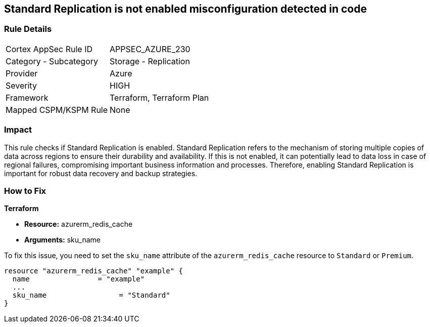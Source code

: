 
== Standard Replication is not enabled misconfiguration detected in code

=== Rule Details

[cols="1,2"]
|===
|Cortex AppSec Rule ID |APPSEC_AZURE_230
|Category - Subcategory |Storage - Replication
|Provider |Azure
|Severity |HIGH
|Framework |Terraform, Terraform Plan
|Mapped CSPM/KSPM Rule |None
|===


=== Impact
This rule checks if Standard Replication is enabled. Standard Replication refers to the mechanism of storing multiple copies of data across regions to ensure their durability and availability. If this is not enabled, it can potentially lead to data loss in case of regional failures, compromising important business information and processes. Therefore, enabling Standard Replication is important for robust data recovery and backup strategies.

=== How to Fix

*Terraform*

* *Resource:* azurerm_redis_cache
* *Arguments:* sku_name

To fix this issue, you need to set the `sku_name` attribute of the `azurerm_redis_cache` resource to `Standard` or `Premium`.

[source,hcl]
----
resource "azurerm_redis_cache" "example" {
  name                = "example"
  ...
  sku_name                 = "Standard"
}
----

